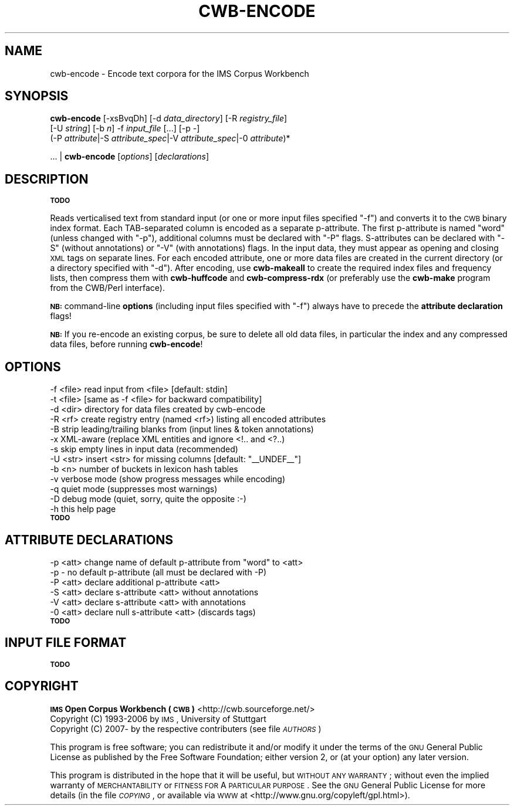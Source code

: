 .\" Automatically generated by Pod::Man 2.12 (Pod::Simple 3.05)
.\"
.\" Standard preamble:
.\" ========================================================================
.de Sh \" Subsection heading
.br
.if t .Sp
.ne 5
.PP
\fB\\$1\fR
.PP
..
.de Sp \" Vertical space (when we can't use .PP)
.if t .sp .5v
.if n .sp
..
.de Vb \" Begin verbatim text
.ft CW
.nf
.ne \\$1
..
.de Ve \" End verbatim text
.ft R
.fi
..
.\" Set up some character translations and predefined strings.  \*(-- will
.\" give an unbreakable dash, \*(PI will give pi, \*(L" will give a left
.\" double quote, and \*(R" will give a right double quote.  \*(C+ will
.\" give a nicer C++.  Capital omega is used to do unbreakable dashes and
.\" therefore won't be available.  \*(C` and \*(C' expand to `' in nroff,
.\" nothing in troff, for use with C<>.
.tr \(*W-
.ds C+ C\v'-.1v'\h'-1p'\s-2+\h'-1p'+\s0\v'.1v'\h'-1p'
.ie n \{\
.    ds -- \(*W-
.    ds PI pi
.    if (\n(.H=4u)&(1m=24u) .ds -- \(*W\h'-12u'\(*W\h'-12u'-\" diablo 10 pitch
.    if (\n(.H=4u)&(1m=20u) .ds -- \(*W\h'-12u'\(*W\h'-8u'-\"  diablo 12 pitch
.    ds L" ""
.    ds R" ""
.    ds C` ""
.    ds C' ""
'br\}
.el\{\
.    ds -- \|\(em\|
.    ds PI \(*p
.    ds L" ``
.    ds R" ''
'br\}
.\"
.\" If the F register is turned on, we'll generate index entries on stderr for
.\" titles (.TH), headers (.SH), subsections (.Sh), items (.Ip), and index
.\" entries marked with X<> in POD.  Of course, you'll have to process the
.\" output yourself in some meaningful fashion.
.if \nF \{\
.    de IX
.    tm Index:\\$1\t\\n%\t"\\$2"
..
.    nr % 0
.    rr F
.\}
.\"
.\" Accent mark definitions (@(#)ms.acc 1.5 88/02/08 SMI; from UCB 4.2).
.\" Fear.  Run.  Save yourself.  No user-serviceable parts.
.    \" fudge factors for nroff and troff
.if n \{\
.    ds #H 0
.    ds #V .8m
.    ds #F .3m
.    ds #[ \f1
.    ds #] \fP
.\}
.if t \{\
.    ds #H ((1u-(\\\\n(.fu%2u))*.13m)
.    ds #V .6m
.    ds #F 0
.    ds #[ \&
.    ds #] \&
.\}
.    \" simple accents for nroff and troff
.if n \{\
.    ds ' \&
.    ds ` \&
.    ds ^ \&
.    ds , \&
.    ds ~ ~
.    ds /
.\}
.if t \{\
.    ds ' \\k:\h'-(\\n(.wu*8/10-\*(#H)'\'\h"|\\n:u"
.    ds ` \\k:\h'-(\\n(.wu*8/10-\*(#H)'\`\h'|\\n:u'
.    ds ^ \\k:\h'-(\\n(.wu*10/11-\*(#H)'^\h'|\\n:u'
.    ds , \\k:\h'-(\\n(.wu*8/10)',\h'|\\n:u'
.    ds ~ \\k:\h'-(\\n(.wu-\*(#H-.1m)'~\h'|\\n:u'
.    ds / \\k:\h'-(\\n(.wu*8/10-\*(#H)'\z\(sl\h'|\\n:u'
.\}
.    \" troff and (daisy-wheel) nroff accents
.ds : \\k:\h'-(\\n(.wu*8/10-\*(#H+.1m+\*(#F)'\v'-\*(#V'\z.\h'.2m+\*(#F'.\h'|\\n:u'\v'\*(#V'
.ds 8 \h'\*(#H'\(*b\h'-\*(#H'
.ds o \\k:\h'-(\\n(.wu+\w'\(de'u-\*(#H)/2u'\v'-.3n'\*(#[\z\(de\v'.3n'\h'|\\n:u'\*(#]
.ds d- \h'\*(#H'\(pd\h'-\w'~'u'\v'-.25m'\f2\(hy\fP\v'.25m'\h'-\*(#H'
.ds D- D\\k:\h'-\w'D'u'\v'-.11m'\z\(hy\v'.11m'\h'|\\n:u'
.ds th \*(#[\v'.3m'\s+1I\s-1\v'-.3m'\h'-(\w'I'u*2/3)'\s-1o\s+1\*(#]
.ds Th \*(#[\s+2I\s-2\h'-\w'I'u*3/5'\v'-.3m'o\v'.3m'\*(#]
.ds ae a\h'-(\w'a'u*4/10)'e
.ds Ae A\h'-(\w'A'u*4/10)'E
.    \" corrections for vroff
.if v .ds ~ \\k:\h'-(\\n(.wu*9/10-\*(#H)'\s-2\u~\d\s+2\h'|\\n:u'
.if v .ds ^ \\k:\h'-(\\n(.wu*10/11-\*(#H)'\v'-.4m'^\v'.4m'\h'|\\n:u'
.    \" for low resolution devices (crt and lpr)
.if \n(.H>23 .if \n(.V>19 \
\{\
.    ds : e
.    ds 8 ss
.    ds o a
.    ds d- d\h'-1'\(ga
.    ds D- D\h'-1'\(hy
.    ds th \o'bp'
.    ds Th \o'LP'
.    ds ae ae
.    ds Ae AE
.\}
.rm #[ #] #H #V #F C
.\" ========================================================================
.\"
.IX Title "CWB-ENCODE 1"
.TH CWB-ENCODE 1 "2008-07-16" "3.0.0" "IMS Open Corpus Workbench"
.\" For nroff, turn off justification.  Always turn off hyphenation; it makes
.\" way too many mistakes in technical documents.
.if n .ad l
.nh
.SH "NAME"
cwb\-encode \- Encode text corpora for the IMS Corpus Workbench
.SH "SYNOPSIS"
.IX Header "SYNOPSIS"
\&\fBcwb-encode\fR [\-xsBvqDh] [\-d \fIdata_directory\fR] [\-R \fIregistry_file\fR]
    [\-U \fIstring\fR] [\-b \fIn\fR] \-f \fIinput_file\fR [...] [\-p \-]
    (\-P \fIattribute\fR|\-S \fIattribute_spec\fR|\-V \fIattribute_spec\fR|\-0 \fIattribute\fR)*
.PP
\&... | \fBcwb-encode\fR [\fIoptions\fR]\ [\fIdeclarations\fR]
.SH "DESCRIPTION"
.IX Header "DESCRIPTION"
\&\fB\s-1TODO\s0\fR
.PP
Reads verticalised text from standard input (or one or more input files specified \f(CW\*(C`\-f\*(C'\fR) and converts it to the \s-1CWB\s0 binary index format. Each TAB-separated column is encoded as a separate p\-attribute. The first p\-attribute is named \f(CW\*(C`word\*(C'\fR (unless changed with \f(CW\*(C`\-p\*(C'\fR), additional columns must be declared with \f(CW\*(C`\-P\*(C'\fR flags. S\-attributes can be declared with \f(CW\*(C`\-S\*(C'\fR (without annotations) or \f(CW\*(C`\-V\*(C'\fR (with annotations) flags. In the input data, they must appear as opening and closing \s-1XML\s0 tags on separate lines. For each encoded attribute, one or more data files are created in the current directory (or a directory specified with \f(CW\*(C`\-d\*(C'\fR). After encoding, use \fBcwb-makeall\fR to create the required index files and frequency lists, then compress them with \fBcwb-huffcode\fR and \fBcwb-compress-rdx\fR (or preferably use the \fBcwb-make\fR program from the CWB/Perl interface).
.PP
\&\fB\s-1NB:\s0\fR command-line \fBoptions\fR (including input files specified with \f(CW\*(C`\-f\*(C'\fR) always have to precede the \fBattribute declaration\fR flags!
.PP
\&\fB\s-1NB:\s0\fR If you re-encode an existing corpus, be sure to delete all old data files, in particular the index and any compressed data files, before running \fBcwb-encode\fR!
.SH "OPTIONS"
.IX Header "OPTIONS"
.Vb 10
\&  \-f <file> read input from <file> [default: stdin]
\&  \-t <file> [same as \-f <file> for backward compatibility]
\&  \-d <dir>  directory for data files created by cwb\-encode
\&  \-R <rf>   create registry entry (named <rf>) listing all encoded attributes
\&  \-B        strip leading/trailing blanks from (input lines & token annotations)
\&  \-x        XML\-aware (replace XML entities and ignore <!.. and <?..)
\&  \-s        skip empty lines in input data (recommended)
\&  \-U <str>  insert <str> for missing columns [default: "_\|_UNDEF_\|_"]
\&  \-b <n>    number of buckets in lexicon hash tables
\&  \-v        verbose mode (show progress messages while encoding)
\&  \-q        quiet mode (suppresses most warnings)
\&  \-D        debug mode (quiet, sorry, quite the opposite :\-)
\&  \-h        this help page
.Ve
.IP "\fB\s-1TODO\s0\fR" 4
.IX Item "TODO"
.SH "ATTRIBUTE DECLARATIONS"
.IX Header "ATTRIBUTE DECLARATIONS"
.Vb 6
\&  \-p <att>  change name of default p\-attribute from "word" to <att>
\&  \-p \-      no default p\-attribute (all must be declared with \-P)
\&  \-P <att>  declare additional p\-attribute <att>
\&  \-S <att>  declare s\-attribute <att> without annotations
\&  \-V <att>  declare s\-attribute <att> with annotations
\&  \-0 <att>  declare null s\-attribute <att> (discards tags)
.Ve
.IP "\fB\s-1TODO\s0\fR" 4
.IX Item "TODO"
.SH "INPUT FILE FORMAT"
.IX Header "INPUT FILE FORMAT"
\&\fB\s-1TODO\s0\fR
.SH "COPYRIGHT"
.IX Header "COPYRIGHT"
.IP " \fB\s-1IMS\s0 Open Corpus Workbench (\s-1CWB\s0)\fR <http://cwb.sourceforge.net/>" 4
.IX Item " IMS Open Corpus Workbench (CWB) <http://cwb.sourceforge.net/>"
.PD 0
.IP " Copyright (C) 1993\-2006 by \s-1IMS\s0, University of Stuttgart" 4
.IX Item " Copyright (C) 1993-2006 by IMS, University of Stuttgart"
.IP " Copyright (C) 2007\- by the respective contributers (see file \fI\s-1AUTHORS\s0\fR)" 4
.IX Item " Copyright (C) 2007- by the respective contributers (see file AUTHORS)"
.PD
.PP
This program is free software; you can redistribute it and/or modify it under
the terms of the \s-1GNU\s0 General Public License as published by the Free Software
Foundation; either version 2, or (at your option) any later version.
.PP
This program is distributed in the hope that it will be useful, but \s-1WITHOUT\s0
\&\s-1ANY\s0 \s-1WARRANTY\s0; without even the implied warranty of \s-1MERCHANTABILITY\s0 or \s-1FITNESS\s0
\&\s-1FOR\s0 A \s-1PARTICULAR\s0 \s-1PURPOSE\s0.  See the \s-1GNU\s0 General Public License for more details
(in the file \fI\s-1COPYING\s0\fR, or available via \s-1WWW\s0 at
<http://www.gnu.org/copyleft/gpl.html>).
